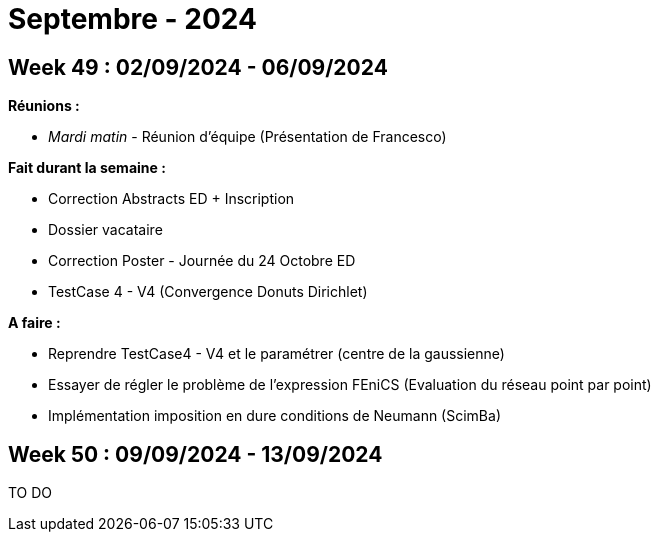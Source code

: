 = Septembre - 2024

== Week 49 : 02/09/2024 - 06/09/2024
:stem: latexmath
:xrefstyle: short
:sectiondir: abstracts/week_49/
*Réunions :*

*  _Mardi matin_ - Réunion d'équipe (Présentation de Francesco)

*Fait durant la semaine :*

*  Correction Abstracts ED + Inscription
*  Dossier vacataire
*  Correction Poster - Journée du 24 Octobre ED
*  TestCase 4 - V4 (Convergence Donuts Dirichlet)

*A faire :*

*  Reprendre TestCase4 - V4 et le paramétrer (centre de la gaussienne)
*  Essayer de régler le problème de l'expression FEniCS (Evaluation du réseau point par point)
*  Implémentation imposition en dure conditions de Neumann (ScimBa)

== Week 50 : 09/09/2024 - 13/09/2024
TO DO
